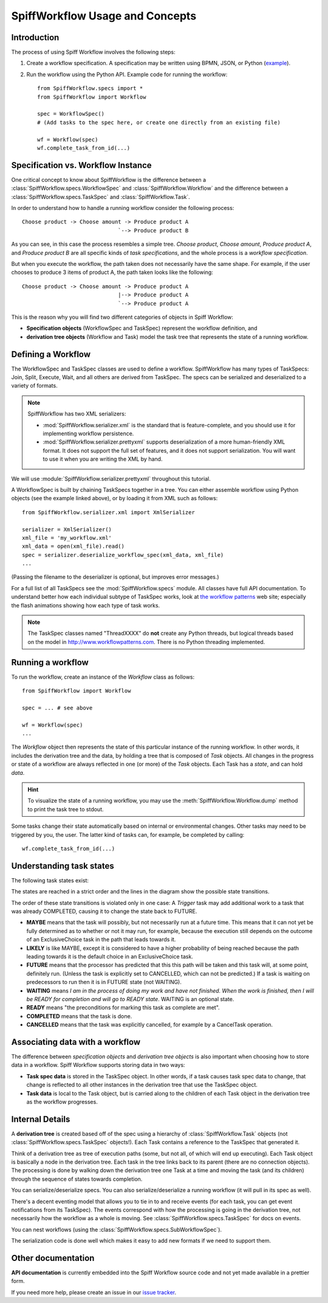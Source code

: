 SpiffWorkflow Usage and Concepts
================================

Introduction
------------

The process of using Spiff Workflow involves the following steps:

#. Create a workflow specification. A specification may be written using BPMN,
   JSON, or Python
   (`example <https://github.com/knipknap/SpiffWorkflow/blob/master/tests/SpiffWorkflow/data/spiff/workflow1.py>`_).
#. Run the workflow using the Python API. Example code for running the workflow::

    from SpiffWorkflow.specs import *
    from SpiffWorkflow import Workflow

    spec = WorkflowSpec()
    # (Add tasks to the spec here, or create one directly from an existing file)

    wf = Workflow(spec)
    wf.complete_task_from_id(...)

Specification vs. Workflow Instance
-----------------------------------

One critical concept to know about SpiffWorkflow is the difference between a
:class:`SpiffWorkflow.specs.WorkflowSpec` and :class:`SpiffWorkflow.Workflow` and
the difference between a :class:`SpiffWorkflow.specs.TaskSpec` and :class:`SpiffWorkflow.Task`.

In order to understand how to handle a running workflow consider the following process::

    Choose product -> Choose amount -> Produce product A
                                  `--> Produce product B

As you can see, in this case the process resembles a simple tree. *Choose product*,
*Choose amount*, *Produce product A*, and *Produce product B* are all specific kinds
of *task specifications*, and the whole process is a *workflow specification*.

But when you execute the workflow, the path taken does not necessarily have the same shape. For example, if the user chooses to produce 3 items of product A, the path taken looks like the following::

    Choose product -> Choose amount -> Produce product A
                                  |--> Produce product A
                                  `--> Produce product A

This is the reason why you will find two different categories of objects in Spiff Workflow:

- **Specification objects** (WorkflowSpec and TaskSpec) represent the workflow definition, and
- **derivation tree objects** (Workflow and Task) model the task tree that represents the state of a running workflow.

Defining a Workflow
-------------------

The WorkflowSpec and TaskSpec classes are used to define a workflow. SpiffWorkflow has many types of TaskSpecs: Join, Split, Execute, Wait, and all others are derived from TaskSpec. The specs can be serialized and deserialized to a variety of formats.

.. note::
   SpiffWorkflow has two XML serializers:

   - :mod:`SpiffWorkflow.serializer.xml` is the standard that is
     feature-complete, and you should use it for implementing workflow
     persistence.
   - :mod:`SpiffWorkflow.serializer.prettyxml` supports
     deserialization of a more human-friendly XML format. It does not
     support the full set of features, and it does not support
     serialization.
     You will want to use it when you are writing the XML by hand.

We will use :module:`SpiffWorkflow.serializer.prettyxml` throughout this tutorial.

A WorkflowSpec is built by chaining TaskSpecs together in a tree. You can either assemble workflow using Python objects (see the example linked above), or by loading it from XML such as follows::

    from SpiffWorkflow.serializer.xml import XmlSerializer

    serializer = XmlSerializer()
    xml_file = 'my_workflow.xml'
    xml_data = open(xml_file).read()
    spec = serializer.deserialize_workflow_spec(xml_data, xml_file)
    ...

(Passing the filename to the deserializer is optional, but improves error messages.)

For a full list of all TaskSpecs see the :mod:`SpiffWorkflow.specs` module.
All classes have full API documentation. To understand better how each individual subtype of
TaskSpec works, look at `the workflow patterns <http://www.workflowpatterns.com>`_ web site;
especially the flash animations showing how each type of task works.

.. note::
   The TaskSpec classes named "ThreadXXXX" do **not** create any Python threads, but logical
   threads based on the model in http://www.workflowpatterns.com. There is no Python
   threading implemented.

Running a workflow
------------------

To run the workflow, create an instance of the *Workflow* class as follows::

    from SpiffWorkflow import Workflow

    spec = ... # see above

    wf = Workflow(spec)
    ...

The *Workflow* object then represents the state of this particular instance of the running workflow. In other words, it includes the derivation tree and the data, by holding a tree that is composed of *Task* objects.
All changes in the progress or state of a workflow are always reflected in one (or more) of the *Task* objects. Each Task has a *state*, and can hold *data*.

.. HINT::
   To visualize the state of a running workflow, you may use the :meth:`SpiffWorkflow.Workflow.dump` method to print the task tree to stdout.

Some tasks change their state automatically based on internal or environmental changes. Other tasks may need to be triggered by you, the user. The latter kind of tasks can, for example, be completed by calling::

    wf.complete_task_from_id(...)

Understanding task states
-------------------------

The following task states exist:

.. image:: figures/state-diagram.png

The states are reached in a strict order and the lines in the diagram show the possible state transitions.

The order of these state transitions is violated only in one case: A *Trigger* task may add additional work to a task that was already COMPLETED, causing it to change the state back to FUTURE.

- **MAYBE** means that the task will possibly, but not necessarily run at a future time. This means that it can not yet be fully determined as to whether or not it may run, for example, because the execution still depends on the outcome of an ExclusiveChoice task in the path that leads towards it.

- **LIKELY** is like MAYBE, except it is considered to have a higher probability of being reached because the path leading towards it is the default choice in an ExclusiveChoice task.

- **FUTURE** means that the processor has predicted that this this path will be taken and this task will, at some point, definitely run. (Unless the task is explicitly set to CANCELLED, which can not be predicted.) If a task is waiting on predecessors to run then it is in FUTURE state (not WAITING).

- **WAITING** means *I am in the process of doing my work and have not finished. When the work is finished, then I will be READY for completion and will go to READY state*. WAITING is an optional state.

- **READY** means "the preconditions for marking this task as complete are met".

- **COMPLETED** means that the task is done.

- **CANCELLED** means that the task was explicitly cancelled, for example by a CancelTask operation.

Associating data with a workflow
--------------------------------

The difference between *specification objects* and *derivation tree objects* is also important when choosing how to store data in a workflow. Spiff Workflow supports storing data in two ways:

- **Task spec data** is stored in the TaskSpec object. In other words, if a task causes task spec data to change, that change is reflected to all other instances in the derivation tree that use the TaskSpec object.
- **Task data** is local to the Task object, but is carried along to the children of each Task object in the derivation tree as the workflow progresses.

Internal Details
----------------

A **derivation tree** is created based off of the spec using a hierarchy of
:class:`SpiffWorkflow.Task` objects (not :class:`SpiffWorkflow.specs.TaskSpec` objects!).
Each Task contains a reference to the TaskSpec that generated it.

Think of a derivation tree as tree of execution paths (some, but not all, of
which will end up executing). Each Task object is basically a node in the
derivation tree. Each task in the tree links back to its parent (there are
no connection objects). The processing is done by walking down the
derivation tree one Task at a time and moving the task (and its
children) through the sequence of states towards completion.

You can serialize/deserialize specs. You can also
serialize/deserialize a running workflow (it will pull in its spec as well).

There's a decent eventing model that allows you to tie in to and receive
events (for each task, you can get event notifications from its TaskSpec).
The events correspond with how the processing is going in the derivation
tree, not necessarily how the workflow as a whole is moving.
See :class:`SpiffWorkflow.specs.TaskSpec` for docs on events.

You can nest workflows (using the :class:`SpiffWorkflow.specs.SubWorkflowSpec`).

The serialization code is done well which makes it easy to add new formats
if we need to support them.


Other documentation
-------------------

**API documentation** is currently embedded into the Spiff Workflow source code and not yet made available in a prettier form.

If you need more help, please create an issue in our
`issue tracker <https://github.com/knipknap/SpiffWorkflow/issues>`_.
